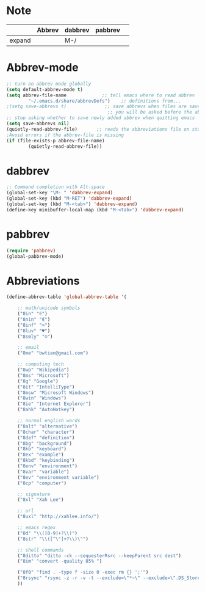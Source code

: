* Note
|        | Abbrev | dabbrev | pabbrev |   |
|--------+--------+---------+---------+---|
| expand |        | M-/     |         |   |
* Abbrev-mode
#+BEGIN_SRC emacs-lisp
;; turn on abbrev mode globally
(setq default-abbrev-mode t)  
(setq abbrev-file-name             ;; tell emacs where to read abbrev  
        "~/.emacs.d/share/abbrevDefs")    ;; definitions from...  
;(setq save-abbrevs t)              ;; save abbrevs when files are saved  
                                     ;; you will be asked before the abbreviations are saved 
;; stop asking whether to save newly added abbrev when quitting emacs
(setq save-abbrevs nil) 
(quietly-read-abbrev-file)       ;; reads the abbreviations file on startup  
;Avoid errors if the abbrev-file is missing  
(if (file-exists-p abbrev-file-name)  
        (quietly-read-abbrev-file))  
#+END_SRC
* dabbrev 
#+BEGIN_SRC emacs-lisp
;; Command completion with Alt-space
(global-set-key "\M- " 'dabbrev-expand)
(global-set-key (kbd "M-RET") 'dabbrev-expand)
(global-set-key (kbd "M-<tab>") 'dabbrev-expand)
(define-key minibuffer-local-map (kbd "M-<tab>") 'dabbrev-expand)
#+END_SRC
* pabbrev 
#+BEGIN_SRC emacs-lisp
(require 'pabbrev)
(global-pabbrev-mode)
#+END_SRC
* Abbreviations
#+BEGIN_SRC emacs-lisp
(define-abbrev-table 'global-abbrev-table '(

    ;; math/unicode symbols
    ("8in" "∈")
    ("8nin" "∉")
    ("8inf" "∞")
    ("8luv" "♥")
    ("8smly" "☺")

    ;; email
    ("8me" "bwtian@gmail.com")

    ;; computing tech
    ("8wp" "Wikipedia")
    ("8ms" "Microsoft")
    ("8g" "Google")
    ("8it" "IntelliType")
    ("8msw" "Microsoft Windows")
    ("8win" "Windows")
    ("8ie" "Internet Explorer")
    ("8ahk" "AutoHotkey")

    ;; normal english words
    ("8alt" "alternative")
    ("8char" "character")
    ("8def" "definition")
    ("8bg" "background")
    ("8kb" "keyboard")
    ("8ex" "example")
    ("8kbd" "keybinding")
    ("8env" "environment")
    ("8var" "variable")
    ("8ev" "environment variable")
    ("8cp" "computer")

    ;; signature
    ("8xl" "Xah Lee")

    ;; url
    ("8uxl" "http://xahlee.info/")

    ;; emacs regex
    ("8d" "\\([0-9]+?\\)")
    ("8str" "\\([^\"]+?\\)\"")

    ;; shell commands
    ("8ditto" "ditto -ck --sequesterRsrc --keepParent src dest")
    ("8im" "convert -quality 85% ")

    ("8f0" "find . -type f -size 0 -exec rm {} ';'")
    ("8rsync" "rsync -z -r -v -t --exclude=\"*~\" --exclude=\".DS_Store\" --exclude=\".bash_history\" --exclude=\"**/xx_xahlee_info/*\"  --exclude=\"*/_curves_robert_yates/*.png\" --exclude=\"logs/*\"  --exclude=\"xlogs/*\" --delete --rsh=\"ssh -l xah\" ~/web/ xah@example.com:~/")
    ))

#+END_SRC


